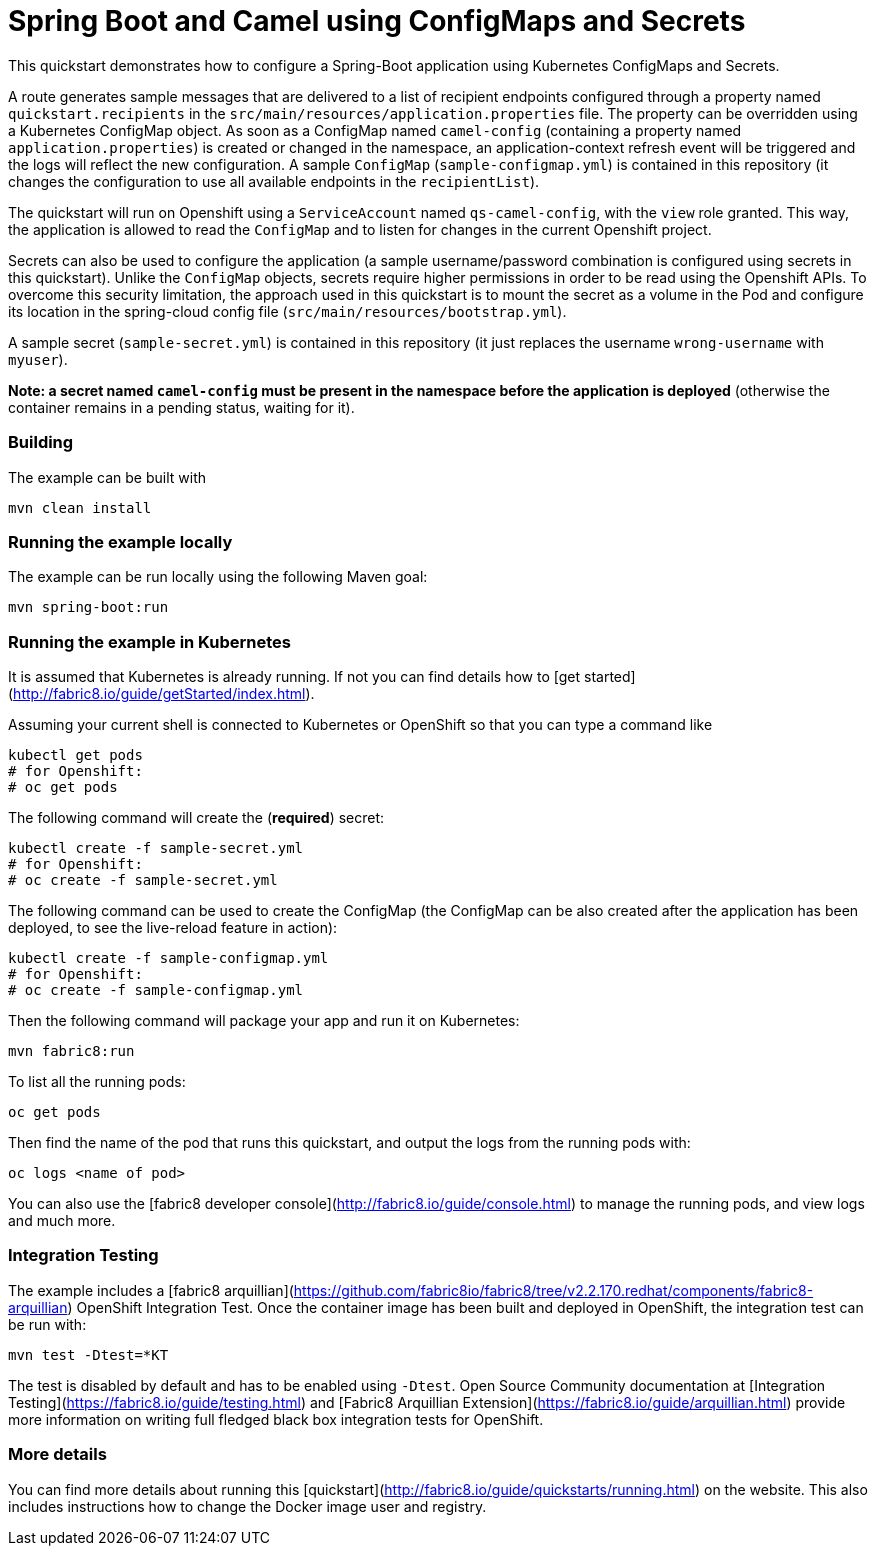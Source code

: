 # Spring Boot and Camel using ConfigMaps and Secrets 

This quickstart demonstrates how to configure a Spring-Boot application using Kubernetes ConfigMaps and Secrets.

A route generates sample messages that are delivered to a list of recipient endpoints 
configured through a property named `quickstart.recipients` in the `src/main/resources/application.properties` file.
The property can be overridden using a Kubernetes ConfigMap object.
As soon as a ConfigMap named `camel-config` (containing a property named `application.properties`) is created or changed in the namespace, 
 an application-context refresh event will be triggered and the logs will reflect the new configuration. 
 A sample `ConfigMap` (`sample-configmap.yml`) is contained in this repository (it changes the configuration to use all available endpoints in the `recipientList`). 

The quickstart will run on Openshift using a `ServiceAccount` named `qs-camel-config`, with the `view` role granted.
This way, the application is allowed to read the `ConfigMap` and to listen for changes in the current Openshift project.

Secrets can also be used to configure the application (a sample username/password combination is configured using secrets in this quickstart).
Unlike the `ConfigMap` objects, secrets require higher permissions in order to be read using the Openshift APIs.
To overcome this security limitation, the approach used in this quickstart is to mount the secret as a volume in the Pod and 
configure its location in the spring-cloud config file (`src/main/resources/bootstrap.yml`).

A sample secret (`sample-secret.yml`) is contained in this repository (it just replaces the username `wrong-username` with `myuser`). 

**Note: a secret named `camel-config` must be present in the namespace before the application is deployed**
(otherwise the container remains in a pending status, waiting for it).

### Building

The example can be built with

    mvn clean install


### Running the example locally

The example can be run locally using the following Maven goal:

    mvn spring-boot:run


### Running the example in Kubernetes

It is assumed that Kubernetes is already running. If not you can find details how to [get started](http://fabric8.io/guide/getStarted/index.html).

Assuming your current shell is connected to Kubernetes or OpenShift so that you can type a command like

```
kubectl get pods
# for Openshift:
# oc get pods
```

The following command will create the (**required**) secret:

    kubectl create -f sample-secret.yml
    # for Openshift:
    # oc create -f sample-secret.yml

The following command can be used to create the ConfigMap 
(the ConfigMap can be also created after the application has been deployed, to see the live-reload feature in action):

    kubectl create -f sample-configmap.yml
    # for Openshift:
    # oc create -f sample-configmap.yml

Then the following command will package your app and run it on Kubernetes:

```
mvn fabric8:run
```

To list all the running pods:

    oc get pods

Then find the name of the pod that runs this quickstart, and output the logs from the running pods with:

    oc logs <name of pod>

You can also use the [fabric8 developer console](http://fabric8.io/guide/console.html) to manage the running pods, and view logs and much more.


### Integration Testing

The example includes a [fabric8 arquillian](https://github.com/fabric8io/fabric8/tree/v2.2.170.redhat/components/fabric8-arquillian) OpenShift Integration Test. 
Once the container image has been built and deployed in OpenShift, the integration test can be run with:

    mvn test -Dtest=*KT

The test is disabled by default and has to be enabled using `-Dtest`. Open Source Community documentation at [Integration Testing](https://fabric8.io/guide/testing.html) and [Fabric8 Arquillian Extension](https://fabric8.io/guide/arquillian.html) provide more information on writing full fledged black box integration tests for OpenShift. 


### More details

You can find more details about running this [quickstart](http://fabric8.io/guide/quickstarts/running.html) on the website. This also includes instructions how to change the Docker image user and registry.

